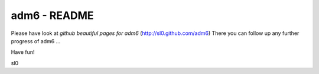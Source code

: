 .. adm6 README, started early in 2013, still growing

=============
adm6 - README
=============

Please have look at *github beautiful pages for adm6* (http://sl0.github.com/adm6)
There you can follow up any further progress of adm6 ...

Have fun!

sl0
